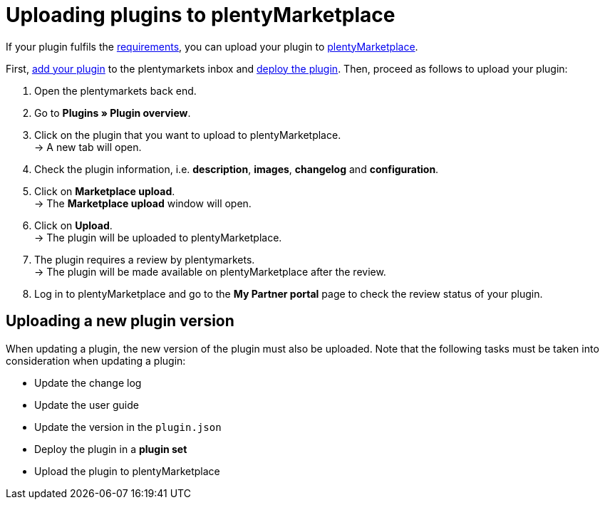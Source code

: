 = Uploading plugins to plentyMarketplace

If your plugin fulfils the xref:marketplace:plugin-upload-requirements.adoc[requirements], you can upload your plugin to link:https://marketplace.plentymarkets.com[plentyMarketplace^].

First, link:https://knowledge.plentymarkets.com/en/plugins/installing-added-plugins[add your plugin^] to the plentymarkets inbox and link:https://knowledge.plentymarkets.com/en/plugins/installing-added-plugins#installing-plugins[deploy the plugin^]. Then, proceed as follows to upload your plugin:

. Open the plentymarkets back end.
. Go to *Plugins » Plugin overview*.
. Click on the plugin that you want to upload to plentyMarketplace. +
→ A new tab will open.
. Check the plugin information, i.e. *description*, *images*, *changelog* and *configuration*.
. Click on *Marketplace upload*. +
→ The *Marketplace upload* window will open.
. Click on *Upload*. +
→ The plugin will be uploaded to plentyMarketplace.
. The plugin requires a review by plentymarkets. +
→ The plugin will be made available on plentyMarketplace after the review.
. Log in to plentyMarketplace and go to the *My Partner portal* page to check the review status of your plugin.

== Uploading a new plugin version

When updating a plugin, the new version of the plugin must also be uploaded. Note that the following tasks must be taken into consideration when updating a plugin:

* Update the change log
* Update the user guide
* Update the version in the `+plugin.json+`
* Deploy the plugin in a *plugin set*
* Upload the plugin to plentyMarketplace
